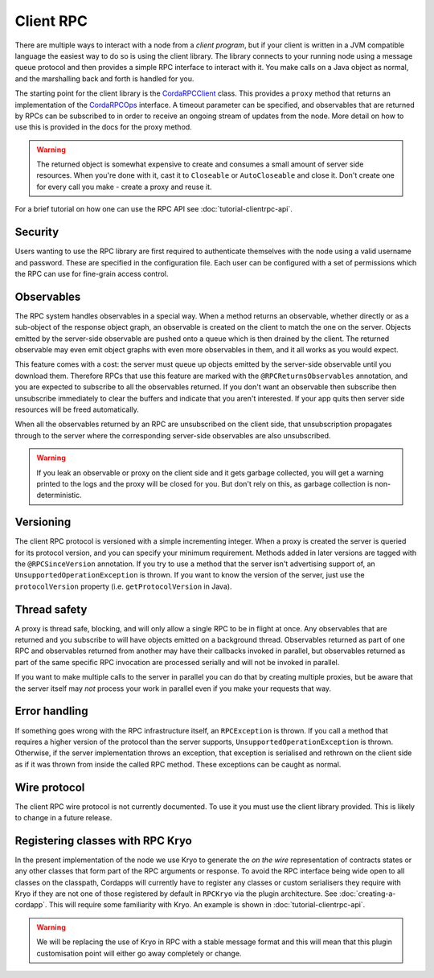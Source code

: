 Client RPC
==========

There are multiple ways to interact with a node from a *client program*, but if your client is written in a JVM
compatible language the easiest way to do so is using the client library. The library connects to your running
node using a message queue protocol and then provides a simple RPC interface to interact with it. You make calls
on a Java object as normal, and the marshalling back and forth is handled for you.

The starting point for the client library is the `CordaRPCClient`_ class. This provides a ``proxy`` method that
returns an implementation of the `CordaRPCOps`_ interface. A timeout parameter can be specified, and observables that
are returned by RPCs can be subscribed to in order to receive an ongoing stream of updates from the node. More
detail on how to use this is provided in the docs for the proxy method.

.. warning:: The returned object is somewhat expensive to create and consumes a small amount of server side
   resources. When you're done with it, cast it to ``Closeable`` or ``AutoCloseable`` and close it. Don't create
   one for every call you make - create a proxy and reuse it.

For a brief tutorial on how one can use the RPC API see :doc:`tutorial-clientrpc-api`.

Security
--------

Users wanting to use the RPC library are first required to authenticate themselves with the node using a valid username
and password. These are specified in the configuration file. Each user can be configured with a set of permissions which
the RPC can use for fine-grain access control.

Observables
-----------

The RPC system handles observables in a special way. When a method returns an observable, whether directly or
as a sub-object of the response object graph, an observable is created on the client to match the one on the
server. Objects emitted by the server-side observable are pushed onto a queue which is then drained by the client.
The returned observable may even emit object graphs with even more observables in them, and it all works as you
would expect.

This feature comes with a cost: the server must queue up objects emitted by the server-side observable until you
download them. Therefore RPCs that use this feature are marked with the ``@RPCReturnsObservables`` annotation, and
you are expected to subscribe to all the observables returned. If you don't want an observable then subscribe
then unsubscribe immediately to clear the buffers and indicate that you aren't interested. If your app quits then
server side resources will be freed automatically.

When all the observables returned by an RPC are unsubscribed on the client side, that unsubscription propagates
through to the server where the corresponding server-side observables are also unsubscribed.

.. warning:: If you leak an observable or proxy on the client side and it gets garbage collected, you will get
   a warning printed to the logs and the proxy will be closed for you. But don't rely on this, as garbage
   collection is non-deterministic.

Versioning
----------

The client RPC protocol is versioned with a simple incrementing integer. When a proxy is created the server is
queried for its protocol version, and you can specify your minimum requirement. Methods added in later versions
are tagged with the ``@RPCSinceVersion`` annotation. If you try to use a method that the server isn't advertising
support of, an ``UnsupportedOperationException`` is thrown. If you want to know the version of the server, just
use the ``protocolVersion`` property (i.e. ``getProtocolVersion`` in Java).

Thread safety
-------------

A proxy is thread safe, blocking, and will only allow a single RPC to be in flight at once. Any observables that
are returned and you subscribe to will have objects emitted on a background thread. Observables returned as part
of one RPC and observables returned from another may have their callbacks invoked in parallel, but observables
returned as part of the same specific RPC invocation are processed serially and will not be invoked in parallel.

If you want to make multiple calls to the server in parallel you can do that by creating multiple proxies, but
be aware that the server itself may *not* process your work in parallel even if you make your requests that way.

Error handling
--------------

If something goes wrong with the RPC infrastructure itself, an ``RPCException`` is thrown. If you call a method that
requires a higher version of the protocol than the server supports, ``UnsupportedOperationException`` is thrown.
Otherwise, if the server implementation throws an exception, that exception is serialised and rethrown on the client
side as if it was thrown from inside the called RPC method. These exceptions can be caught as normal.

Wire protocol
-------------

The client RPC wire protocol is not currently documented. To use it you must use the client library provided.
This is likely to change in a future release.

Registering classes with RPC Kryo
---------------------------------

In the present implementation of the node we use Kryo to generate the *on the wire* representation of contracts states
or any other classes that form part of the RPC arguments or response.  To avoid the RPC interface being wide open to all
classes on the classpath, Cordapps will currently have to register any classes or custom serialisers they require with Kryo
if they are not one of those registered by default in ``RPCKryo`` via the plugin architecture.  See :doc:`creating-a-cordapp`.
This will require some familiarity with Kryo.  An example is shown in :doc:`tutorial-clientrpc-api`.

.. warning:: We will be replacing the use of Kryo in RPC with a stable message format and this will mean that this plugin
   customisation point will either go away completely or change.

.. _CordaRPCClient: api/kotlin/corda/net.corda.client/-corda-r-p-c-client/index.html
.. _CordaRPCOps: api/kotlin/corda/net.corda.node.services.messaging/-corda-r-p-c-ops/index.html
